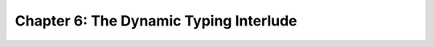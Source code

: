 Chapter 6: The Dynamic Typing Interlude
========================================

.. raw:: html
   :file: Chapter6.html

